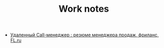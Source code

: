 #+TITLE: Work notes

- [[https://www.fl.ru/projects/2992270/udalennyiy-sall-menedjer.html][Удаленный Сall-менеджер : резюме менеджера продаж, фриланс, FL.ru]]

